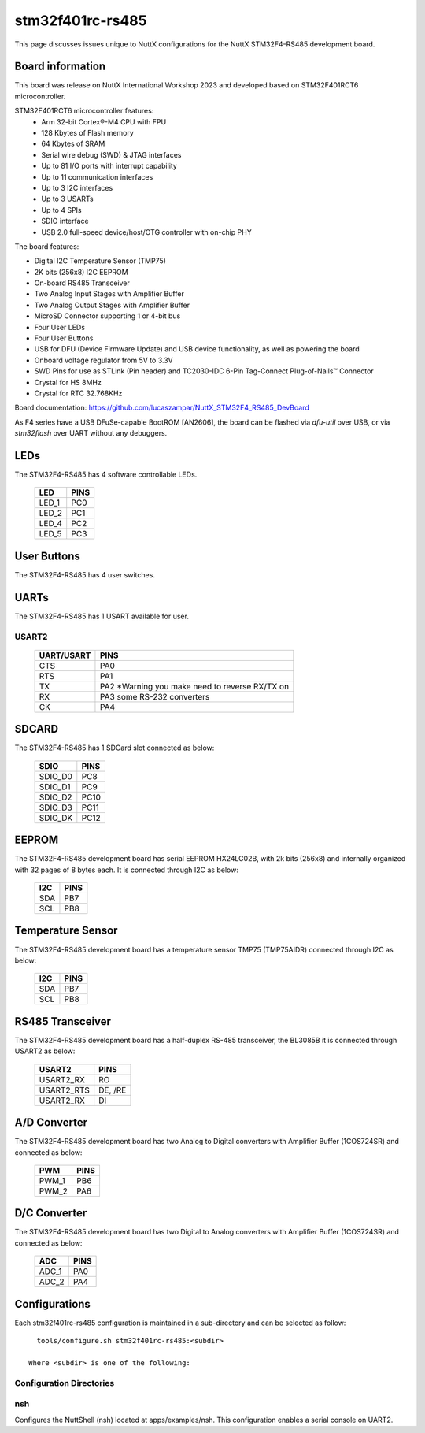 =================
stm32f401rc-rs485
=================

This page discusses issues unique to NuttX configurations for the
NuttX STM32F4-RS485 development board.

.. figure:: stm32f401rc_rs485.jpg
   :align: center

Board information
=================

This board was release on NuttX International Workshop 2023 and developed based on
STM32F401RCT6 microcontroller.

STM32F401RCT6 microcontroller features:
 - Arm 32-bit Cortex®-M4 CPU with FPU
 - 128 Kbytes of Flash memory
 - 64 Kbytes of SRAM
 - Serial wire debug (SWD) & JTAG interfaces
 - Up to 81 I/O ports with interrupt capability
 - Up to 11 communication interfaces
 - Up to 3 I2C interfaces
 - Up to 3 USARTs
 - Up to 4 SPIs
 - SDIO interface
 - USB 2.0 full-speed device/host/OTG controller with on-chip PHY


The board features:

- Digital I2C Temperature Sensor (TMP75)
- 2K bits (256x8) I2C EEPROM
- On-board RS485 Transceiver
- Two Analog Input Stages with Amplifier Buffer
- Two Analog Output Stages with Amplifier Buffer
- MicroSD Connector supporting 1 or 4-bit bus
- Four User LEDs
- Four User Buttons
- USB for DFU (Device Firmware Update) and USB device functionality, as well as powering the board
- Onboard voltage regulator from 5V to 3.3V
- SWD Pins for use as STLink (Pin header) and TC2030-IDC 6-Pin Tag-Connect Plug-of-Nails™ Connector
- Crystal for HS 8MHz
- Crystal for RTC 32.768KHz

Board documentation:
https://github.com/lucaszampar/NuttX_STM32F4_RS485_DevBoard

As F4 series have a USB DFuSe-capable BootROM [AN2606], the board can be flashed
via `dfu-util` over USB, or via `stm32flash` over UART without any debuggers.

LEDs
====

The STM32F4-RS485 has 4 software controllable LEDs.

  =====  =====
  LED    PINS
  =====  =====
  LED_1  PC0
  LED_2  PC1
  LED_4  PC2
  LED_5  PC3
  =====  =====

User Buttons
============

The STM32F4-RS485 has 4 user switches.

  ======= =====
  SWITCH  PINS
  ======  =====
  SWIO_1  PB13
  SWIO_2  PB14
  SWIO_3  PB15
  SWIO_4  PC6
  ======  =====

UARTs
=====

The STM32F4-RS485 has 1 USART available for user.

USART2
------

  ========== =====
  UART/USART PINS
  ========== =====
  CTS        PA0
  RTS        PA1
  TX         PA2  *Warning you make need to reverse RX/TX on
  RX         PA3   some RS-232 converters
  CK         PA4
  ========== =====


SDCARD
=====

The STM32F4-RS485 has 1 SDCard slot connected as below:

  ========== =====
  SDIO       PINS
  ========== =====
  SDIO_D0    PC8
  SDIO_D1    PC9
  SDIO_D2    PC10
  SDIO_D3    PC11
  SDIO_DK    PC12
  ========== =====


EEPROM
======

The STM32F4-RS485 development board has serial EEPROM HX24LC02B, with 2k bits (256x8) and internally
organized with 32 pages of 8 bytes each. It is connected through I2C as below:
  ====== =====
  I2C    PINS
  ====== =====
  SDA    PB7
  SCL    PB8
  ====== =====


Temperature Sensor
==================

The STM32F4-RS485 development board has a temperature sensor TMP75 (TMP75AIDR) connected through I2C as below:

  ====== =====
  I2C    PINS
  ====== =====
  SDA    PB7
  SCL    PB8
  ====== =====


RS485 Transceiver
=====
The STM32F4-RS485 development board has a half-duplex RS-485 transceiver, the BL3085B it is connected
through USART2 as below:
  ==========   =====
  USART2         PINS
  ==========   =====
  USART2_RX    RO
  USART2_RTS   DE, /RE
  USART2_RX    DI
  ==========   =====

A/D Converter
=====
The STM32F4-RS485 development board has two Analog to Digital converters with Amplifier Buffer (1COS724SR)
and connected as below:
  ======= =====
  PWM     PINS
  ======= =====
  PWM_1   PB6
  PWM_2   PA6
  ======= =====

D/C Converter
=====
The STM32F4-RS485 development board has two Digital to Analog converters with Amplifier Buffer (1COS724SR)
and connected as below:
  ======= =====
  ADC     PINS
  ======= =====
  ADC_1   PA0
  ADC_2   PA4
  ======= =====

Configurations
==============

Each stm32f401rc-rs485 configuration is maintained in a sub-directory and
can be selected as follow::

    tools/configure.sh stm32f401rc-rs485:<subdir>

  Where <subdir> is one of the following:


Configuration Directories
-------------------------

nsh
---

Configures the NuttShell (nsh) located at apps/examples/nsh. This
configuration enables a serial console on UART2.
